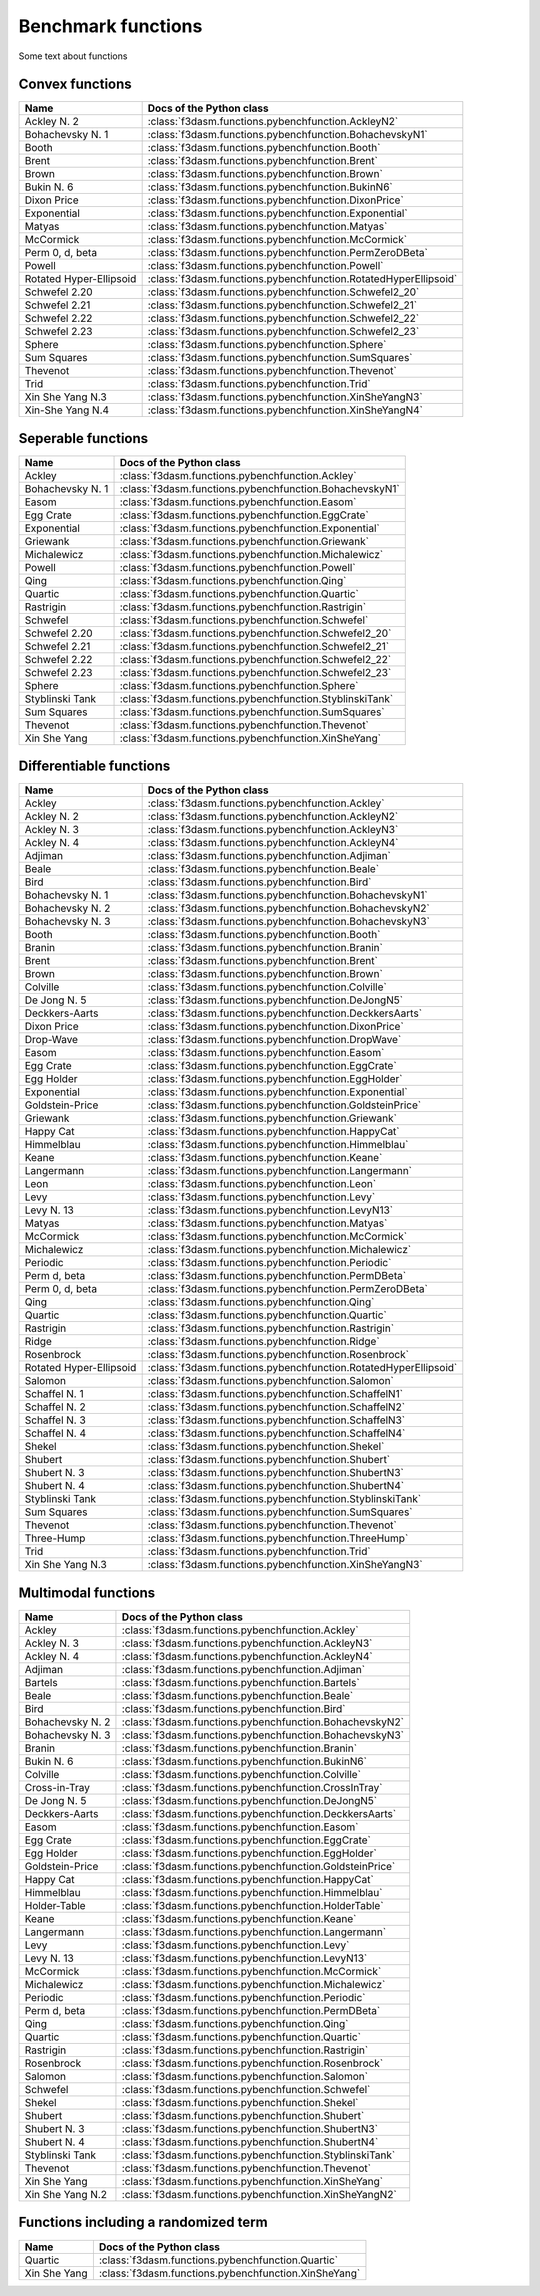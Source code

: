 Benchmark functions
===================

Some text about functions

Convex functions
----------------

======================== ======================================================================
Name                      Docs of the Python class                                              
======================== ======================================================================
Ackley N. 2              :class:`f3dasm.functions.pybenchfunction.AckleyN2`
Bohachevsky N. 1         :class:`f3dasm.functions.pybenchfunction.BohachevskyN1`
Booth                    :class:`f3dasm.functions.pybenchfunction.Booth`
Brent                    :class:`f3dasm.functions.pybenchfunction.Brent`
Brown                    :class:`f3dasm.functions.pybenchfunction.Brown`
Bukin N. 6               :class:`f3dasm.functions.pybenchfunction.BukinN6`
Dixon Price              :class:`f3dasm.functions.pybenchfunction.DixonPrice`
Exponential              :class:`f3dasm.functions.pybenchfunction.Exponential`
Matyas                   :class:`f3dasm.functions.pybenchfunction.Matyas`
McCormick                :class:`f3dasm.functions.pybenchfunction.McCormick`
Perm 0, d, beta          :class:`f3dasm.functions.pybenchfunction.PermZeroDBeta`
Powell                   :class:`f3dasm.functions.pybenchfunction.Powell`
Rotated Hyper-Ellipsoid  :class:`f3dasm.functions.pybenchfunction.RotatedHyperEllipsoid`
Schwefel 2.20            :class:`f3dasm.functions.pybenchfunction.Schwefel2_20`
Schwefel 2.21            :class:`f3dasm.functions.pybenchfunction.Schwefel2_21`
Schwefel 2.22            :class:`f3dasm.functions.pybenchfunction.Schwefel2_22`
Schwefel 2.23            :class:`f3dasm.functions.pybenchfunction.Schwefel2_23`
Sphere                   :class:`f3dasm.functions.pybenchfunction.Sphere`
Sum Squares              :class:`f3dasm.functions.pybenchfunction.SumSquares`
Thevenot                 :class:`f3dasm.functions.pybenchfunction.Thevenot`
Trid                     :class:`f3dasm.functions.pybenchfunction.Trid`
Xin She Yang N.3         :class:`f3dasm.functions.pybenchfunction.XinSheYangN3`
Xin-She Yang N.4         :class:`f3dasm.functions.pybenchfunction.XinSheYangN4`
======================== ======================================================================


Seperable functions
-------------------

======================== ======================================================================
Name                      Docs of the Python class                                              
======================== ======================================================================
Ackley                   :class:`f3dasm.functions.pybenchfunction.Ackley`
Bohachevsky N. 1         :class:`f3dasm.functions.pybenchfunction.BohachevskyN1`
Easom                    :class:`f3dasm.functions.pybenchfunction.Easom`
Egg Crate                :class:`f3dasm.functions.pybenchfunction.EggCrate`
Exponential              :class:`f3dasm.functions.pybenchfunction.Exponential`
Griewank                 :class:`f3dasm.functions.pybenchfunction.Griewank`
Michalewicz              :class:`f3dasm.functions.pybenchfunction.Michalewicz`
Powell                   :class:`f3dasm.functions.pybenchfunction.Powell`
Qing                     :class:`f3dasm.functions.pybenchfunction.Qing`
Quartic                  :class:`f3dasm.functions.pybenchfunction.Quartic`
Rastrigin                :class:`f3dasm.functions.pybenchfunction.Rastrigin`
Schwefel                 :class:`f3dasm.functions.pybenchfunction.Schwefel`
Schwefel 2.20            :class:`f3dasm.functions.pybenchfunction.Schwefel2_20`
Schwefel 2.21            :class:`f3dasm.functions.pybenchfunction.Schwefel2_21`
Schwefel 2.22            :class:`f3dasm.functions.pybenchfunction.Schwefel2_22`
Schwefel 2.23            :class:`f3dasm.functions.pybenchfunction.Schwefel2_23`
Sphere                   :class:`f3dasm.functions.pybenchfunction.Sphere`
Styblinski Tank          :class:`f3dasm.functions.pybenchfunction.StyblinskiTank`
Sum Squares              :class:`f3dasm.functions.pybenchfunction.SumSquares`
Thevenot                 :class:`f3dasm.functions.pybenchfunction.Thevenot`
Xin She Yang             :class:`f3dasm.functions.pybenchfunction.XinSheYang`
======================== ======================================================================


Differentiable functions
------------------------

======================== ======================================================================
Name                      Docs of the Python class                                              
======================== ======================================================================
Ackley                   :class:`f3dasm.functions.pybenchfunction.Ackley`
Ackley N. 2              :class:`f3dasm.functions.pybenchfunction.AckleyN2`
Ackley N. 3              :class:`f3dasm.functions.pybenchfunction.AckleyN3`
Ackley N. 4              :class:`f3dasm.functions.pybenchfunction.AckleyN4`
Adjiman                  :class:`f3dasm.functions.pybenchfunction.Adjiman`
Beale                    :class:`f3dasm.functions.pybenchfunction.Beale`
Bird                     :class:`f3dasm.functions.pybenchfunction.Bird`
Bohachevsky N. 1         :class:`f3dasm.functions.pybenchfunction.BohachevskyN1`
Bohachevsky N. 2         :class:`f3dasm.functions.pybenchfunction.BohachevskyN2`
Bohachevsky N. 3         :class:`f3dasm.functions.pybenchfunction.BohachevskyN3`
Booth                    :class:`f3dasm.functions.pybenchfunction.Booth`
Branin                   :class:`f3dasm.functions.pybenchfunction.Branin`
Brent                    :class:`f3dasm.functions.pybenchfunction.Brent`
Brown                    :class:`f3dasm.functions.pybenchfunction.Brown`
Colville                 :class:`f3dasm.functions.pybenchfunction.Colville`
De Jong N. 5             :class:`f3dasm.functions.pybenchfunction.DeJongN5`
Deckkers-Aarts           :class:`f3dasm.functions.pybenchfunction.DeckkersAarts`
Dixon Price              :class:`f3dasm.functions.pybenchfunction.DixonPrice`
Drop-Wave                :class:`f3dasm.functions.pybenchfunction.DropWave`
Easom                    :class:`f3dasm.functions.pybenchfunction.Easom`
Egg Crate                :class:`f3dasm.functions.pybenchfunction.EggCrate`
Egg Holder               :class:`f3dasm.functions.pybenchfunction.EggHolder`
Exponential              :class:`f3dasm.functions.pybenchfunction.Exponential`
Goldstein-Price          :class:`f3dasm.functions.pybenchfunction.GoldsteinPrice`
Griewank                 :class:`f3dasm.functions.pybenchfunction.Griewank`
Happy Cat                :class:`f3dasm.functions.pybenchfunction.HappyCat`
Himmelblau               :class:`f3dasm.functions.pybenchfunction.Himmelblau`
Keane                    :class:`f3dasm.functions.pybenchfunction.Keane`
Langermann               :class:`f3dasm.functions.pybenchfunction.Langermann`
Leon                     :class:`f3dasm.functions.pybenchfunction.Leon`
Levy                     :class:`f3dasm.functions.pybenchfunction.Levy`
Levy N. 13               :class:`f3dasm.functions.pybenchfunction.LevyN13`
Matyas                   :class:`f3dasm.functions.pybenchfunction.Matyas`
McCormick                :class:`f3dasm.functions.pybenchfunction.McCormick`
Michalewicz              :class:`f3dasm.functions.pybenchfunction.Michalewicz`
Periodic                 :class:`f3dasm.functions.pybenchfunction.Periodic`
Perm d, beta             :class:`f3dasm.functions.pybenchfunction.PermDBeta`
Perm 0, d, beta          :class:`f3dasm.functions.pybenchfunction.PermZeroDBeta`
Qing                     :class:`f3dasm.functions.pybenchfunction.Qing`
Quartic                  :class:`f3dasm.functions.pybenchfunction.Quartic`
Rastrigin                :class:`f3dasm.functions.pybenchfunction.Rastrigin`
Ridge                    :class:`f3dasm.functions.pybenchfunction.Ridge`
Rosenbrock               :class:`f3dasm.functions.pybenchfunction.Rosenbrock`
Rotated Hyper-Ellipsoid  :class:`f3dasm.functions.pybenchfunction.RotatedHyperEllipsoid`
Salomon                  :class:`f3dasm.functions.pybenchfunction.Salomon`
Schaffel N. 1            :class:`f3dasm.functions.pybenchfunction.SchaffelN1`
Schaffel N. 2            :class:`f3dasm.functions.pybenchfunction.SchaffelN2`
Schaffel N. 3            :class:`f3dasm.functions.pybenchfunction.SchaffelN3`
Schaffel N. 4            :class:`f3dasm.functions.pybenchfunction.SchaffelN4`
Shekel                   :class:`f3dasm.functions.pybenchfunction.Shekel`
Shubert                  :class:`f3dasm.functions.pybenchfunction.Shubert`
Shubert N. 3             :class:`f3dasm.functions.pybenchfunction.ShubertN3`
Shubert N. 4             :class:`f3dasm.functions.pybenchfunction.ShubertN4`
Styblinski Tank          :class:`f3dasm.functions.pybenchfunction.StyblinskiTank`
Sum Squares              :class:`f3dasm.functions.pybenchfunction.SumSquares`
Thevenot                 :class:`f3dasm.functions.pybenchfunction.Thevenot`
Three-Hump               :class:`f3dasm.functions.pybenchfunction.ThreeHump`
Trid                     :class:`f3dasm.functions.pybenchfunction.Trid`
Xin She Yang N.3         :class:`f3dasm.functions.pybenchfunction.XinSheYangN3`
======================== ======================================================================

Multimodal functions
--------------------

======================== ======================================================================
Name                      Docs of the Python class                                              
======================== ======================================================================
Ackley                   :class:`f3dasm.functions.pybenchfunction.Ackley`
Ackley N. 3              :class:`f3dasm.functions.pybenchfunction.AckleyN3`
Ackley N. 4              :class:`f3dasm.functions.pybenchfunction.AckleyN4`
Adjiman                  :class:`f3dasm.functions.pybenchfunction.Adjiman`
Bartels                  :class:`f3dasm.functions.pybenchfunction.Bartels`
Beale                    :class:`f3dasm.functions.pybenchfunction.Beale`
Bird                     :class:`f3dasm.functions.pybenchfunction.Bird`
Bohachevsky N. 2         :class:`f3dasm.functions.pybenchfunction.BohachevskyN2`
Bohachevsky N. 3         :class:`f3dasm.functions.pybenchfunction.BohachevskyN3`
Branin                   :class:`f3dasm.functions.pybenchfunction.Branin`
Bukin N. 6               :class:`f3dasm.functions.pybenchfunction.BukinN6`
Colville                 :class:`f3dasm.functions.pybenchfunction.Colville`
Cross-in-Tray            :class:`f3dasm.functions.pybenchfunction.CrossInTray`
De Jong N. 5             :class:`f3dasm.functions.pybenchfunction.DeJongN5`
Deckkers-Aarts           :class:`f3dasm.functions.pybenchfunction.DeckkersAarts`
Easom                    :class:`f3dasm.functions.pybenchfunction.Easom`
Egg Crate                :class:`f3dasm.functions.pybenchfunction.EggCrate`
Egg Holder               :class:`f3dasm.functions.pybenchfunction.EggHolder`
Goldstein-Price          :class:`f3dasm.functions.pybenchfunction.GoldsteinPrice`
Happy Cat                :class:`f3dasm.functions.pybenchfunction.HappyCat`
Himmelblau               :class:`f3dasm.functions.pybenchfunction.Himmelblau`
Holder-Table             :class:`f3dasm.functions.pybenchfunction.HolderTable`
Keane                    :class:`f3dasm.functions.pybenchfunction.Keane`
Langermann               :class:`f3dasm.functions.pybenchfunction.Langermann`
Levy                     :class:`f3dasm.functions.pybenchfunction.Levy`
Levy N. 13               :class:`f3dasm.functions.pybenchfunction.LevyN13`
McCormick                :class:`f3dasm.functions.pybenchfunction.McCormick`
Michalewicz              :class:`f3dasm.functions.pybenchfunction.Michalewicz`
Periodic                 :class:`f3dasm.functions.pybenchfunction.Periodic`
Perm d, beta             :class:`f3dasm.functions.pybenchfunction.PermDBeta`
Qing                     :class:`f3dasm.functions.pybenchfunction.Qing`
Quartic                  :class:`f3dasm.functions.pybenchfunction.Quartic`
Rastrigin                :class:`f3dasm.functions.pybenchfunction.Rastrigin`
Rosenbrock               :class:`f3dasm.functions.pybenchfunction.Rosenbrock`
Salomon                  :class:`f3dasm.functions.pybenchfunction.Salomon`
Schwefel                 :class:`f3dasm.functions.pybenchfunction.Schwefel`
Shekel                   :class:`f3dasm.functions.pybenchfunction.Shekel`
Shubert                  :class:`f3dasm.functions.pybenchfunction.Shubert`
Shubert N. 3             :class:`f3dasm.functions.pybenchfunction.ShubertN3`
Shubert N. 4             :class:`f3dasm.functions.pybenchfunction.ShubertN4`
Styblinski Tank          :class:`f3dasm.functions.pybenchfunction.StyblinskiTank`
Thevenot                 :class:`f3dasm.functions.pybenchfunction.Thevenot`
Xin She Yang             :class:`f3dasm.functions.pybenchfunction.XinSheYang`
Xin She Yang N.2         :class:`f3dasm.functions.pybenchfunction.XinSheYangN2`
======================== ======================================================================


Functions including a randomized term
-------------------------------------

======================== ======================================================================
Name                      Docs of the Python class                                              
======================== ======================================================================
Quartic                  :class:`f3dasm.functions.pybenchfunction.Quartic`
Xin She Yang             :class:`f3dasm.functions.pybenchfunction.XinSheYang`
======================== ======================================================================
